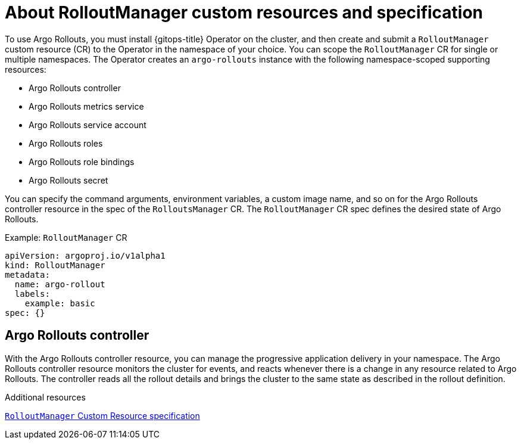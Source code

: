 // Module is included in the following assemblies:
//
// * cicd/gitops/using-argo-rollouts-for-progressive-deployment-delivery.adoc

:_mod-docs-content-type: CONCEPT
[id="gitops-about-argo-rollout-manager-custom-resources-and-spec_{context}"]
= About RolloutManager custom resources and specification

To use Argo Rollouts, you must install {gitops-title} Operator on the cluster, and then create and submit a `RolloutManager` custom resource (CR) to the Operator in the namespace of your choice. You can scope the `RolloutManager` CR for single or multiple namespaces. The Operator creates an `argo-rollouts` instance with the following namespace-scoped supporting resources:

* Argo Rollouts controller
* Argo Rollouts metrics service
* Argo Rollouts service account
* Argo Rollouts roles
* Argo Rollouts role bindings
* Argo Rollouts secret

You can specify the command arguments, environment variables, a custom image name, and so on for the Argo Rollouts controller resource in the spec of the `RolloutsManager` CR. The `RolloutManager` CR spec defines the desired state of Argo Rollouts.

.Example: `RolloutManager` CR
[source,yaml]
----
apiVersion: argoproj.io/v1alpha1
kind: RolloutManager
metadata:
  name: argo-rollout
  labels:
    example: basic
spec: {}
----

[id="argo-rollouts-controller_{context}"]
== Argo Rollouts controller

With the Argo Rollouts controller resource, you can manage the progressive application delivery in your namespace. The Argo Rollouts controller resource monitors the cluster for events, and reacts whenever there is a change in any resource related to Argo Rollouts. The controller reads all the rollout details and brings the cluster to the same state as described in the rollout definition.

.Additional resources
link:https://argo-rollouts-manager.readthedocs.io/en/latest/crd_reference/[`RolloutManager` Custom Resource specification]
